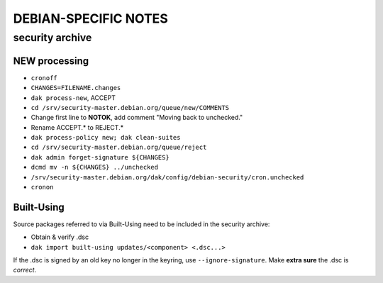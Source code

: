 *********************
DEBIAN-SPECIFIC NOTES
*********************

------------------------------------------------------------------------
security archive
------------------------------------------------------------------------

NEW processing
========================================================================
- ``cronoff``
- ``CHANGES=FILENAME.changes``
- ``dak process-new``, ACCEPT
- ``cd /srv/security-master.debian.org/queue/new/COMMENTS``
- Change first line to **NOTOK**, add comment "Moving back to unchecked."
- Rename ACCEPT.* to REJECT.*
- ``dak process-policy new; dak clean-suites``
- ``cd /srv/security-master.debian.org/queue/reject``
- ``dak admin forget-signature ${CHANGES}``
- ``dcmd mv -n ${CHANGES} ../unchecked``
- ``/srv/security-master.debian.org/dak/config/debian-security/cron.unchecked``
- ``cronon``

Built-Using
========================================================================
Source packages referred to via Built-Using need to be included in the
security archive:

- Obtain & verify .dsc
- ``dak import built-using updates/<component> <.dsc...>``

If the .dsc is signed by an old key no longer in the keyring, use
``--ignore-signature``. Make **extra sure** the .dsc is *correct*.
